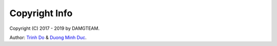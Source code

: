 Copyright Info
==============

Copyright (C) 2017 - 2019 by DAMGTEAM.

Author: `Trinh Do <http://dot.damgteam.com/>`_ & `Duong Minh Duc <http://up.damgteam.com>`_.

